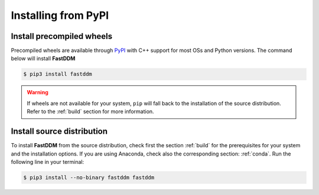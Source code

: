 .. Copyright (c) 2023-2023 University of Vienna, Enrico Lattuada, Fabian Krautgasser, and Roberto Cerbino.
.. Part of FastDDM, released under the GNU GPL-3.0 License.

Installing from PyPI
====================

Install precompiled wheels
--------------------------

Precompiled wheels are available through `PyPI <https://pypi.org/project/fastddm/>`_ with C++
support for most OSs and Python versions.
The command below will install **FastDDM**

.. code-block:: bash

    $ pip3 install fastddm

.. warning::

    If wheels are not available for your system, ``pip`` will fall back to the installation of the
    source distribution. Refer to the :ref:`build` section for more information.

.. _install_sdist:

Install source distribution
---------------------------

To install **FastDDM** from the source distribution, check first the section :ref:`build` for the
prerequisites for your system and the installation options.
If you are using Anaconda, check also the corresponding section: :ref:`conda`.
Run the following line in your terminal:

.. code-block:: bash

    $ pip3 install --no-binary fastddm fastddm

